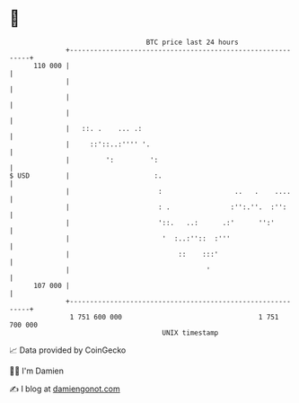 * 👋

#+begin_example
                                     BTC price last 24 hours                    
                 +------------------------------------------------------------+ 
         110 000 |                                                            | 
                 |                                                            | 
                 |                                                            | 
                 |                                                            | 
                 |   ::. .    ... .:                                          | 
                 |     ::'::..:'''' '.                                        | 
                 |         ':         ':                                      | 
   $ USD         |                     :.                                     | 
                 |                      :                  ..   .    ....     | 
                 |                      : .               :'':.''.  :'':      | 
                 |                      '::.   ..:      .:'      '':'         | 
                 |                       '  :..:''::  :'''                    | 
                 |                           ::    :::'                       | 
                 |                                  '                         | 
         107 000 |                                                            | 
                 +------------------------------------------------------------+ 
                  1 751 600 000                                  1 751 700 000  
                                         UNIX timestamp                         
#+end_example
📈 Data provided by CoinGecko

🧑‍💻 I'm Damien

✍️ I blog at [[https://www.damiengonot.com][damiengonot.com]]
